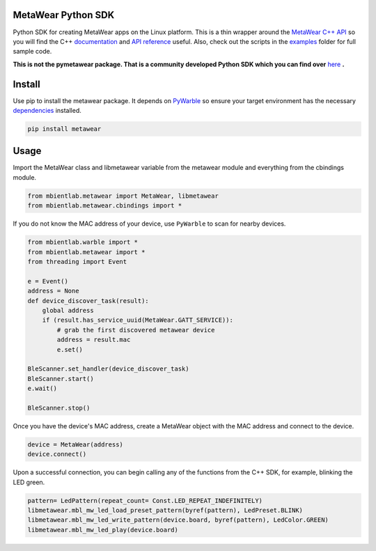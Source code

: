 MetaWear Python SDK
###################
Python SDK for creating MetaWear apps on the Linux platform.  This is a thin wrapper around the `MetaWear C++ API <https://github.com/mbientlab/MetaWear-SDK-Cpp>`_ so you will find the C++ 
`documentation <https://mbientlab.com/cppdocs/latest/>`_ and `API reference <https://mbientlab.com/docs/metawear/cpp/latest/globals.html>`_ useful.  Also, check out the scripts in the 
`examples <https://github.com/mbientlab/MetaWear-SDK-Python/tree/master/examples>`_ folder for full sample code.

**This is not the pymetawear package.  That is a community developed Python SDK which you can find over** 
`here <https://github.com/mbientlab-projects/pymetawear>`_ **.**

Install
#######
Use pip to install the metawear package.  It depends on `PyWarble <https://github.com/mbientlab/PyWarble>`_ so ensure your target environment has the necessary `dependencies <https://github.com/mbientlab/Warble#build>`_ installed.  

.. code-block:: bash

    pip install metawear

Usage
#####
Import the MetaWear class and libmetawear variable from the metawear module and everything from the cbindings module.  

.. code-block:: python

    from mbientlab.metawear import MetaWear, libmetawear
    from mbientlab.metawear.cbindings import *

If you do not know the MAC address of your device, use ``PyWarble`` to scan for nearby devices.  

.. code-block:: python

    from mbientlab.warble import *
    from mbientlab.metawear import *
    from threading import Event
    
    e = Event()
    address = None
    def device_discover_task(result):
        global address
        if (result.has_service_uuid(MetaWear.GATT_SERVICE)):
            # grab the first discovered metawear device
            address = result.mac
            e.set()
    
    BleScanner.set_handler(device_discover_task)
    BleScanner.start()
    e.wait()

    BleScanner.stop()
    
Once you have the device's MAC address, create a MetaWear object with the MAC address and connect to the device.

.. code-block:: python

    device = MetaWear(address)
    device.connect()

Upon a successful connection, you can begin calling any of the functions from the C++ SDK, for example, blinking the LED green.

.. code-block:: python

    pattern= LedPattern(repeat_count= Const.LED_REPEAT_INDEFINITELY)
    libmetawear.mbl_mw_led_load_preset_pattern(byref(pattern), LedPreset.BLINK)
    libmetawear.mbl_mw_led_write_pattern(device.board, byref(pattern), LedColor.GREEN)
    libmetawear.mbl_mw_led_play(device.board)

